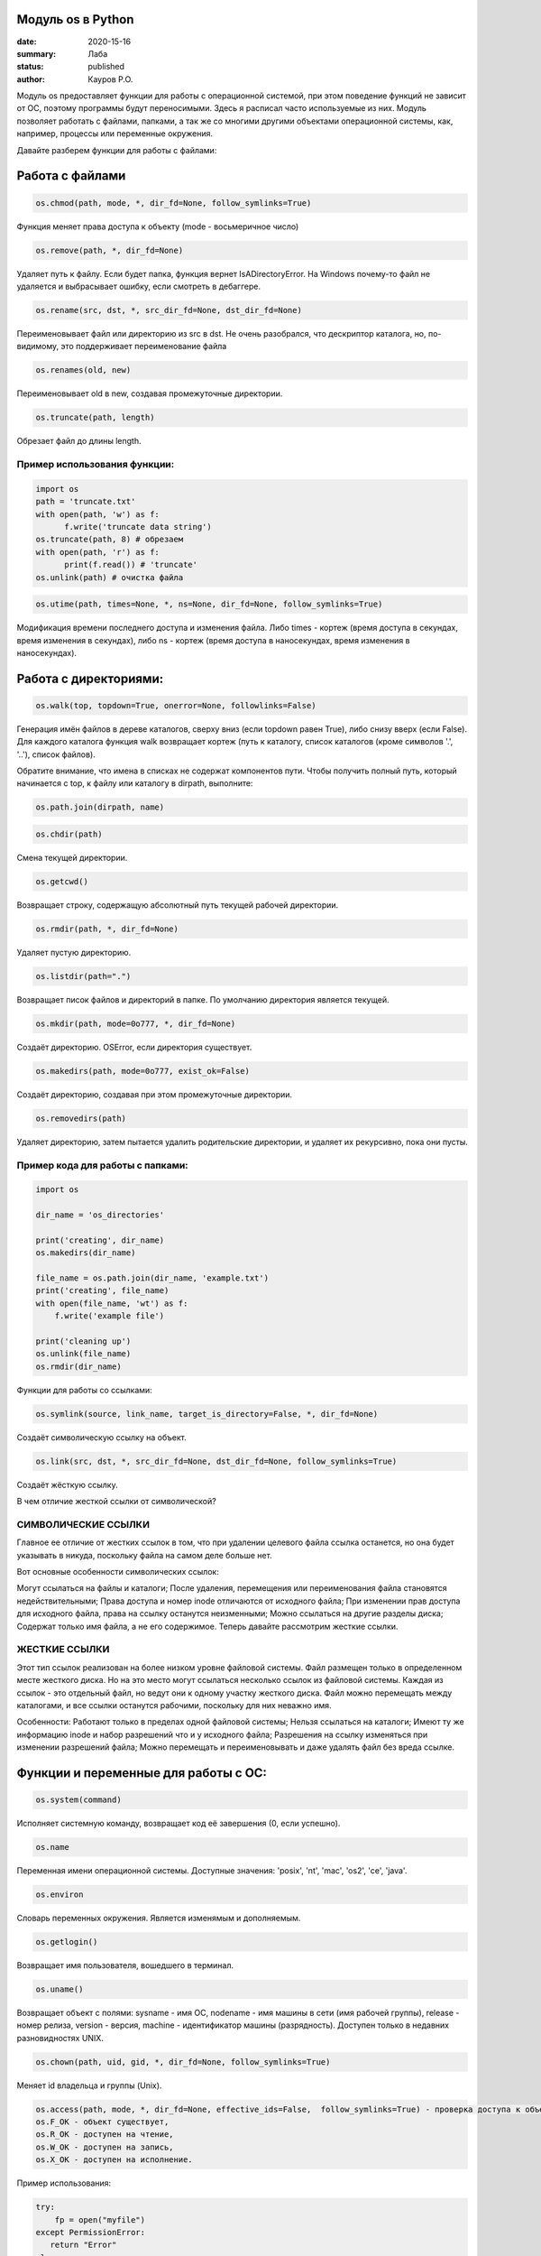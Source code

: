 Модуль os в Python
==================
:date: 2020-15-16
:summary: Лаба
:status: published
:author: Кауров Р.О.

Модуль os предоставляет функции для работы с операционной системой, при этом поведение функций не зависит от ОС, поэтому программы будут переносимыми. Здесь я расписал часто используемые из них. Модуль позволяет работать с файлами, папками, а так же со многими другими объектами операционной системы, как, например, процессы или переменные окружения.

Давайте разберем функции для работы с файлами:

Работа с файлами
================

.. code-block:: python

  os.chmod(path, mode, *, dir_fd=None, follow_symlinks=True)

Функция меняет права доступа к объекту (mode - восьмеричное число)

.. code-block:: python

  os.remove(path, *, dir_fd=None)

Удаляет путь к файлу. Если будет папка, функция вернет IsADirectoryError. На Windows почему-то файл не удаляется и выбрасывает ошибку, если смотреть в дебаггере.

.. code-block:: python 

  os.rename(src, dst, *, src_dir_fd=None, dst_dir_fd=None)

Переименовывает файл или директорию из src в dst. Не очень разобрался, что дескриптор каталога, но, по-видимому, это поддерживает переименование файла

.. code-block:: python 

  os.renames(old, new)

Переименовывает old в new, создавая промежуточные директории.

.. code-block:: python 

  os.truncate(path, length)

Обрезает файл до длины length.

Пример использования функции:
*****************************

.. code-block:: python 

  import os
  path = 'truncate.txt'
  with open(path, 'w') as f:
  	f.write('truncate data string')
  os.truncate(path, 8) # обрезаем
  with open(path, 'r') as f:
  	print(f.read()) # 'truncate'
  os.unlink(path) # очистка файла


.. code-block:: python 

  os.utime(path, times=None, *, ns=None, dir_fd=None, follow_symlinks=True)

Модификация времени последнего доступа и изменения файла. Либо times - кортеж (время доступа в секундах, время изменения в секундах), либо ns - кортеж (время доступа в наносекундах, время изменения в наносекундах).

Работа с директориями:
======================

.. code-block:: python 

 os.walk(top, topdown=True, onerror=None, followlinks=False)

Генерация имён файлов в дереве каталогов, сверху вниз (если topdown равен True), либо снизу вверх (если False). Для каждого каталога функция walk возвращает кортеж (путь к каталогу, список каталогов (кроме символов '.', '..'), список файлов).

Обратите внимание, что имена в списках не содержат компонентов пути. Чтобы получить полный путь, который начинается с top, к файлу или каталогу в dirpath, выполните:

.. code-block:: python 

 os.path.join(dirpath, name)

.. code-block:: python 

 os.chdir(path)

Смена текущей директории.

.. code-block:: python 

 os.getcwd()

Возвращает строку, содержащую абсолютный путь текущей рабочей директории. 

.. code-block:: python 

 os.rmdir(path, *, dir_fd=None)

Удаляет пустую директорию.

.. code-block:: python 

 os.listdir(path=".")

Возвращает писок файлов и директорий в папке. По умолчанию директория является текущей.

.. code-block:: python 

 os.mkdir(path, mode=0o777, *, dir_fd=None)

Создаёт директорию. OSError, если директория существует.

.. code-block:: python 

 os.makedirs(path, mode=0o777, exist_ok=False)

Создаёт директорию, создавая при этом промежуточные директории.

.. code-block:: python 

 os.removedirs(path)

Удаляет директорию, затем пытается удалить родительские директории, и удаляет их рекурсивно, пока они пусты.

Пример кода для работы с папками:
*********************************

.. code-block:: python 

  import os

  dir_name = 'os_directories'

  print('creating', dir_name)
  os.makedirs(dir_name)

  file_name = os.path.join(dir_name, 'example.txt')
  print('creating', file_name)
  with open(file_name, 'wt') as f:
      f.write('example file')

  print('cleaning up')
  os.unlink(file_name)
  os.rmdir(dir_name)

Функции для работы со ссылками:

.. code-block:: python

  os.symlink(source, link_name, target_is_directory=False, *, dir_fd=None)

Создаёт символическую ссылку на объект.

.. code-block:: python

  os.link(src, dst, *, src_dir_fd=None, dst_dir_fd=None, follow_symlinks=True)

Создаёт жёсткую ссылку.

В чем отличие жесткой ссылки от символической?

СИМВОЛИЧЕСКИЕ ССЫЛКИ
********************

Главное ее отличие от жестких ссылок в том, что при удалении целевого файла ссылка останется, но она будет указывать в никуда, поскольку файла на самом деле больше нет.

Вот основные особенности символических ссылок:

Могут ссылаться на файлы и каталоги;
После удаления, перемещения или переименования файла становятся недействительными;
Права доступа и номер inode отличаются от исходного файла;
При изменении прав доступа для исходного файла, права на ссылку останутся неизменными;
Можно ссылаться на другие разделы диска;
Содержат только имя файла, а не его содержимое.
Теперь давайте рассмотрим жесткие ссылки.

ЖЕСТКИЕ ССЫЛКИ
**************

Этот тип ссылок реализован на более низком уровне файловой системы. Файл размещен только в определенном месте жесткого диска. Но на это место могут ссылаться несколько ссылок из файловой системы. Каждая из ссылок - это отдельный файл, но ведут они к одному участку жесткого диска. Файл можно перемещать между каталогами, и все ссылки останутся рабочими, поскольку для них неважно имя. 

Особенности:
Работают только в пределах одной файловой системы;
Нельзя ссылаться на каталоги;
Имеют ту же информацию inode и набор разрешений что и у исходного файла;
Разрешения на ссылку изменяться при изменении разрешений файла;
Можно перемещать и переименовывать и даже удалять файл без вреда ссылке.


Функции и переменные для работы с ОС:
=====================================

.. code-block:: python 

  os.system(command)

Исполняет системную команду, возвращает код её завершения (0, если успешно).

.. code-block:: python 

 os.name

Переменная имени операционной системы. Доступные значения: 'posix', 'nt', 'mac', 'os2', 'ce', 'java'.

.. code-block:: python 

  os.environ

Словарь переменных окружения. Является изменямым и дополняемым.

.. code-block:: python 

  os.getlogin() 

Возвращает имя пользователя, вошедшего в терминал.

.. code-block:: python

  os.uname()

Возвращает объект с полями: sysname - имя ОС, nodename - имя машины в сети (имя рабочей группы), release - номер релиза, version - версия, machine - идентификатор машины (разрядность). Доступен только в недавних разновидностях UNIX.

.. code-block:: python

  os.chown(path, uid, gid, *, dir_fd=None, follow_symlinks=True)

Меняет id владельца и группы (Unix).

.. code-block:: python

  os.access(path, mode, *, dir_fd=None, effective_ids=False,  follow_symlinks=True) - проверка доступа к объекту у текущего пользователя.
  os.F_OK - объект существует, 
  os.R_OK - доступен на чтение, 
  os.W_OK - доступен на запись, 
  os.X_OK - доступен на исполнение.

Пример использования:

.. code-block:: python

  try:
      fp = open("myfile")
  except PermissionError:
     return "Error"
  else:
      with fp:
         return fp.read()

.. code-block:: python

  os.urandom(n)

Возвращает n случайных байт(!). Полезно, если хотите использовать это в криптографии.

.. code-block:: python

  os.getpid()

Возвращает текущий id процесса.

.. code-block:: python

  os.sync()

Записывает все данные на диск. Доступен только на UNIX.

.. code-block:: python

    os.path - модуль, реализующий некоторые полезные функции на работы с путями.

Задачи на использование функций
*******************************

Задача 1:
~~~~~~~~~

Напишите программу, которая выводит 'Hello, $USER!', где $USER - имя пользователя. Пользоваться print() запрещено.

Задача 2:
~~~~~~~~~

Напишите программу, которая выводит дерево файлов по заданному пути. В ней должны быть:
а) фильтр по названиям
б) вывод типа файла: является ли файл символической ссылкой или является обычным файлом

Задача 3:
~~~~~~~~~

Петя только начал изучать программирование и пока не научился пользоваться командой git clone, поэтому скачал несколько репозиториев с Github в .zip формате. Но вот незадача: файлы программ не являются исполняемыми. Есть несколько .zip архивов, в них содержатся файлы необходимых проектов на языке Python. Напишите программу, которая разархивирует проекты в отдельные папки с тем же названием проектов и сделает все Python файлы исполняемыми.

Задача 4:
~~~~~~~~~

Напишите программу, которая проверяет, есть ли в переменных окружения заданный путь. Если переменная есть, вывести название переменной, если ее нет - создать с именем 'OS_PRACTICE

